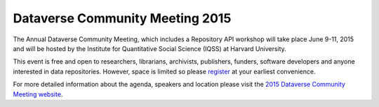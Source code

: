 .. _community-meeting-2015:

Dataverse Community Meeting 2015
++++++++++++++++++++++++++++++++++

The Annual Dataverse Community Meeting, which includes a Repository API workshop will take place June 9-11, 2015 and will be hosted by the Institute for Quantitative Social Science (IQSS) at Harvard University. 

This event is free and open to researchers, librarians, archivists, publishers, funders, software developers and anyone interested in data repositories. However, space is limited so please `register <http://projects.iq.harvard.edu/dataverse-community-meeting/register>`_ at your earliest convenience.

For more detailed information about the agenda, speakers and location please visit the `2015 Dataverse Community Meeting website <http://projects.iq.harvard.edu/dataverse-community-meeting>`_.
